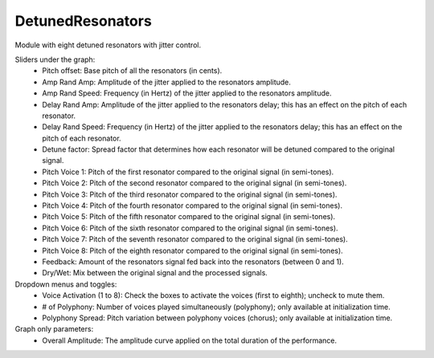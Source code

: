 DetunedResonators
==================

Module with eight detuned resonators with jitter control.

.. image:: /images/Parametres_DetunedResonators.png

Sliders under the graph:
    - Pitch offset: Base pitch of all the resonators (in cents).
    - Amp Rand Amp: Amplitude of the jitter applied to the resonators amplitude.
    - Amp Rand Speed: Frequency (in Hertz) of the jitter applied to the resonators amplitude.
    - Delay Rand Amp: Amplitude of the jitter applied to the resonators delay; this has an effect on the pitch of each resonator.
    - Delay Rand Speed: Frequency (in Hertz) of the jitter applied to the resonators delay; this has an effect on the pitch of each resonator.
    - Detune factor: Spread factor that determines how each resonator will be detuned compared to the original signal.
    - Pitch Voice 1: Pitch of the first resonator compared to the original signal (in semi-tones).
    - Pitch Voice 2: Pitch of the second resonator compared to the original signal (in semi-tones).
    - Pitch Voice 3: Pitch of the third resonator compared to the original signal (in semi-tones).
    - Pitch Voice 4: Pitch of the fourth resonator compared to the original signal (in semi-tones).
    - Pitch Voice 5: Pitch of the fifth resonator compared to the original signal (in semi-tones).
    - Pitch Voice 6: Pitch of the sixth resonator compared to the original signal (in semi-tones).
    - Pitch Voice 7: Pitch of the seventh resonator compared to the original signal (in semi-tones).
    - Pitch Voice 8: Pitch of the eighth resonator compared to the original signal (in semi-tones).
    - Feedback: Amount of the resonators signal fed back into the resonators (between 0 and 1).
    - Dry/Wet: Mix between the original signal and the processed signals.

Dropdown menus and toggles:
    - Voice Activation (1 to 8): Check the boxes to activate the voices (first to eighth); uncheck to mute them.
    - # of Polyphony: Number of voices played simultaneously (polyphony); only available at initialization time.
    - Polyphony Spread: Pitch variation between polyphony voices (chorus); only available at initialization time.

Graph only parameters:
    - Overall Amplitude: The amplitude curve applied on the total duration of the performance.
